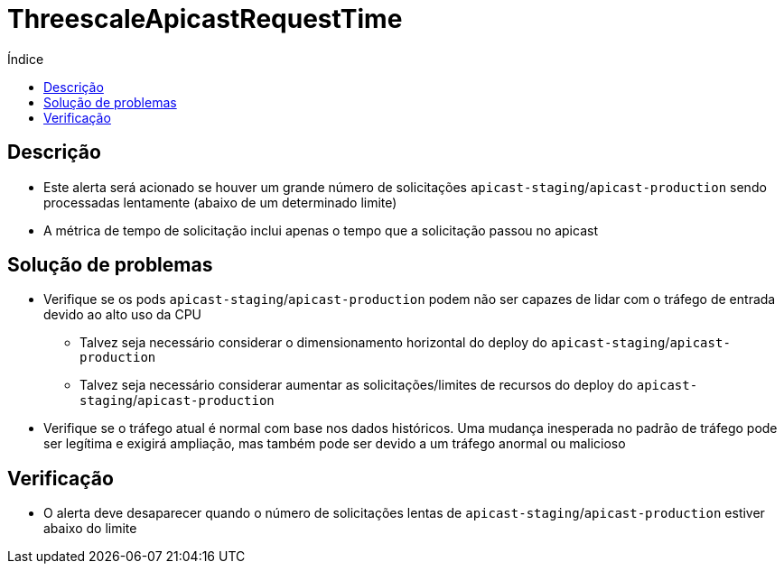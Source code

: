 :toc:
:toc-title: Índice
:toc-placement!:

= ThreescaleApicastRequestTime

toc::[]

== Descrição

* Este alerta será acionado se houver um grande número de solicitações `apicast-staging`/`apicast-production` sendo processadas lentamente (abaixo de um determinado limite)
* A métrica de tempo de solicitação inclui apenas o tempo que a solicitação passou no apicast

== Solução de problemas

* Verifique se os pods `apicast-staging`/`apicast-production` podem não ser capazes de lidar com o tráfego de entrada devido ao alto uso da CPU
- Talvez seja necessário considerar o dimensionamento horizontal do deploy do `apicast-staging`/`apicast-production`
- Talvez seja necessário considerar aumentar as solicitações/limites de recursos do deploy do `apicast-staging`/`apicast-production`
* Verifique se o tráfego atual é normal com base nos dados históricos. Uma mudança inesperada no padrão de tráfego pode ser legítima e exigirá ampliação, mas também pode ser devido a um tráfego anormal ou malicioso

== Verificação

* O alerta deve desaparecer quando o número de solicitações lentas de `apicast-staging`/`apicast-production` estiver abaixo do limite
